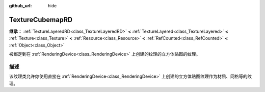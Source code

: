 :github_url: hide

.. DO NOT EDIT THIS FILE!!!
.. Generated automatically from Godot engine sources.
.. Generator: https://github.com/godotengine/godot/tree/master/doc/tools/make_rst.py.
.. XML source: https://github.com/godotengine/godot/tree/master/doc/classes/TextureCubemapRD.xml.

.. _class_TextureCubemapRD:

TextureCubemapRD
================

**继承：** :ref:`TextureLayeredRD<class_TextureLayeredRD>` **<** :ref:`TextureLayered<class_TextureLayered>` **<** :ref:`Texture<class_Texture>` **<** :ref:`Resource<class_Resource>` **<** :ref:`RefCounted<class_RefCounted>` **<** :ref:`Object<class_Object>`

被绑定到在 :ref:`RenderingDevice<class_RenderingDevice>` 上创建的纹理的立方体贴图的纹理。

.. rst-class:: classref-introduction-group

描述
----

该纹理类允许你使用直接在 :ref:`RenderingDevice<class_RenderingDevice>` 上创建的立方体贴图纹理作为材质、网格等的纹理。

.. |virtual| replace:: :abbr:`virtual (本方法通常需要用户覆盖才能生效。)`
.. |const| replace:: :abbr:`const (本方法没有副作用。不会修改该实例的任何成员变量。)`
.. |vararg| replace:: :abbr:`vararg (本方法除了在此处描述的参数外，还能够继续接受任意数量的参数。)`
.. |constructor| replace:: :abbr:`constructor (本方法用于构造某个类型。)`
.. |static| replace:: :abbr:`static (调用本方法无需实例，所以可以直接使用类名调用。)`
.. |operator| replace:: :abbr:`operator (本方法描述的是使用本类型作为左操作数的有效操作符。)`
.. |bitfield| replace:: :abbr:`BitField (这个值是由下列标志构成的位掩码整数。)`
